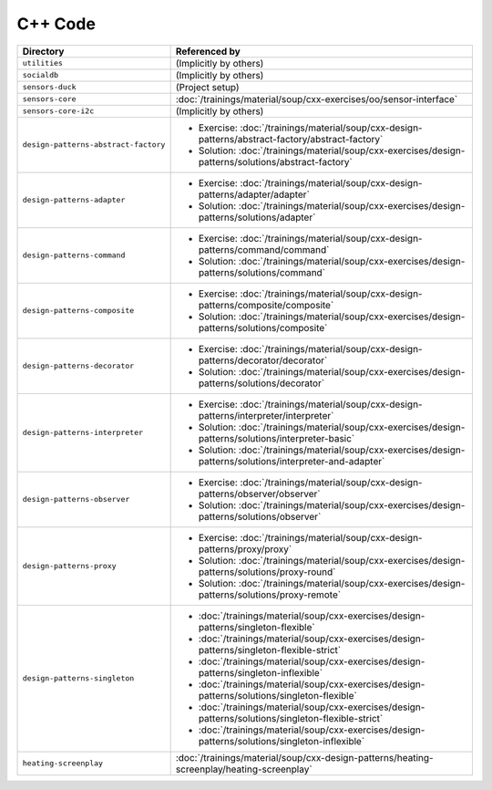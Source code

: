 C++ Code
========

.. list-table::
   :align: left
   :widths: auto
   :header-rows: 1

   * * Directory
     * Referenced by
   * * ``utilities``
     * (Implicitly by others)
   * * ``socialdb``
     * (Implicitly by others)
   * * ``sensors-duck``
     * (Project setup)
   * * ``sensors-core``
     * :doc:`/trainings/material/soup/cxx-exercises/oo/sensor-interface`
   * * ``sensors-core-i2c``
     * (Implicitly by others)
   * * ``design-patterns-abstract-factory``
     * * Exercise: :doc:`/trainings/material/soup/cxx-design-patterns/abstract-factory/abstract-factory`
       * Solution: :doc:`/trainings/material/soup/cxx-exercises/design-patterns/solutions/abstract-factory`
   * * ``design-patterns-adapter``
     * * Exercise: :doc:`/trainings/material/soup/cxx-design-patterns/adapter/adapter`
       * Solution: :doc:`/trainings/material/soup/cxx-exercises/design-patterns/solutions/adapter`
   * * ``design-patterns-command``
     * * Exercise: :doc:`/trainings/material/soup/cxx-design-patterns/command/command`
       * Solution: :doc:`/trainings/material/soup/cxx-exercises/design-patterns/solutions/command`
   * * ``design-patterns-composite``
     * * Exercise: :doc:`/trainings/material/soup/cxx-design-patterns/composite/composite`
       * Solution: :doc:`/trainings/material/soup/cxx-exercises/design-patterns/solutions/composite`
   * * ``design-patterns-decorator``
     * * Exercise: :doc:`/trainings/material/soup/cxx-design-patterns/decorator/decorator`
       * Solution: :doc:`/trainings/material/soup/cxx-exercises/design-patterns/solutions/decorator`
   * * ``design-patterns-interpreter``
     * * Exercise: :doc:`/trainings/material/soup/cxx-design-patterns/interpreter/interpreter`
       * Solution: :doc:`/trainings/material/soup/cxx-exercises/design-patterns/solutions/interpreter-basic`
       * Solution: :doc:`/trainings/material/soup/cxx-exercises/design-patterns/solutions/interpreter-and-adapter`
   * * ``design-patterns-observer``
     * * Exercise: :doc:`/trainings/material/soup/cxx-design-patterns/observer/observer`
       * Solution: :doc:`/trainings/material/soup/cxx-exercises/design-patterns/solutions/observer`
   * * ``design-patterns-proxy``
     * * Exercise: :doc:`/trainings/material/soup/cxx-design-patterns/proxy/proxy`
       * Solution: :doc:`/trainings/material/soup/cxx-exercises/design-patterns/solutions/proxy-round`
       * Solution: :doc:`/trainings/material/soup/cxx-exercises/design-patterns/solutions/proxy-remote`
   * * ``design-patterns-singleton``
     * * :doc:`/trainings/material/soup/cxx-exercises/design-patterns/singleton-flexible`
       * :doc:`/trainings/material/soup/cxx-exercises/design-patterns/singleton-flexible-strict`
       * :doc:`/trainings/material/soup/cxx-exercises/design-patterns/singleton-inflexible`
       * :doc:`/trainings/material/soup/cxx-exercises/design-patterns/solutions/singleton-flexible`
       * :doc:`/trainings/material/soup/cxx-exercises/design-patterns/solutions/singleton-flexible-strict`
       * :doc:`/trainings/material/soup/cxx-exercises/design-patterns/solutions/singleton-inflexible`
   * * ``heating-screenplay``
     * :doc:`/trainings/material/soup/cxx-design-patterns/heating-screenplay/heating-screenplay`
     
